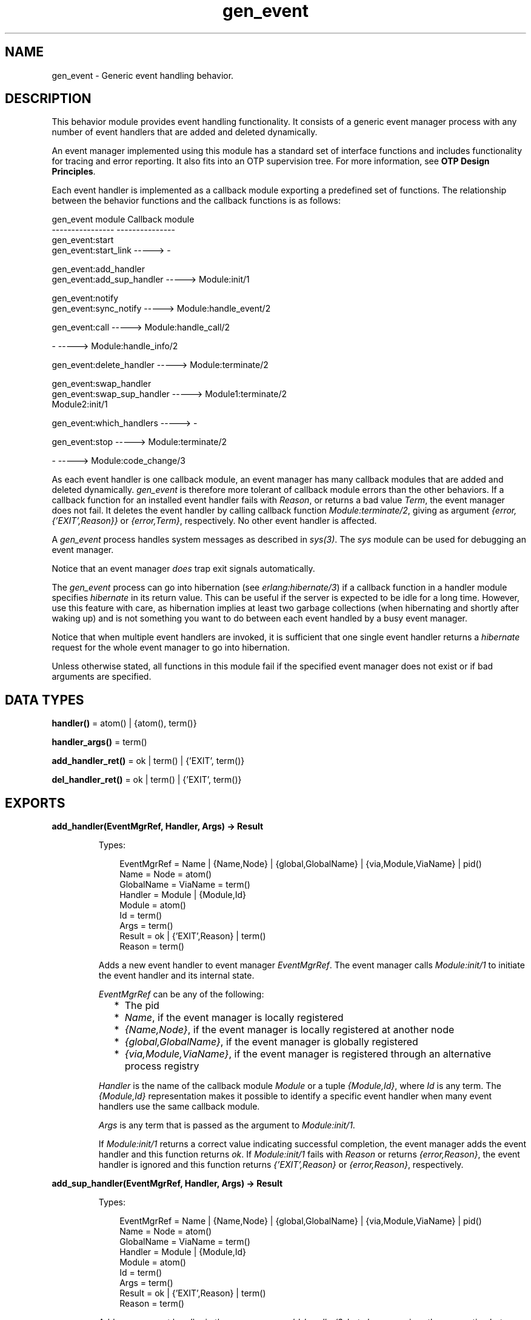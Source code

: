 .TH gen_event 3 "stdlib 3.4" "Ericsson AB" "Erlang Module Definition"
.SH NAME
gen_event \- Generic event handling behavior.
.SH DESCRIPTION
.LP
This behavior module provides event handling functionality\&. It consists of a generic event manager process with any number of event handlers that are added and deleted dynamically\&.
.LP
An event manager implemented using this module has a standard set of interface functions and includes functionality for tracing and error reporting\&. It also fits into an OTP supervision tree\&. For more information, see \fBOTP Design Principles\fR\&\&.
.LP
Each event handler is implemented as a callback module exporting a predefined set of functions\&. The relationship between the behavior functions and the callback functions is as follows:
.LP
.nf

gen_event module                   Callback module
----------------                   ---------------
gen_event:start
gen_event:start_link       ----->  -

gen_event:add_handler
gen_event:add_sup_handler  ----->  Module:init/1

gen_event:notify
gen_event:sync_notify      ----->  Module:handle_event/2

gen_event:call             ----->  Module:handle_call/2

-                          ----->  Module:handle_info/2

gen_event:delete_handler   ----->  Module:terminate/2

gen_event:swap_handler
gen_event:swap_sup_handler ----->  Module1:terminate/2
                                   Module2:init/1

gen_event:which_handlers   ----->  -

gen_event:stop             ----->  Module:terminate/2

-                          ----->  Module:code_change/3
.fi
.LP
As each event handler is one callback module, an event manager has many callback modules that are added and deleted dynamically\&. \fIgen_event\fR\& is therefore more tolerant of callback module errors than the other behaviors\&. If a callback function for an installed event handler fails with \fIReason\fR\&, or returns a bad value \fITerm\fR\&, the event manager does not fail\&. It deletes the event handler by calling callback function \fB\fIModule:terminate/2\fR\&\fR\&, giving as argument \fI{error,{\&'EXIT\&',Reason}}\fR\& or \fI{error,Term}\fR\&, respectively\&. No other event handler is affected\&.
.LP
A \fIgen_event\fR\& process handles system messages as described in \fB\fIsys(3)\fR\&\fR\&\&. The \fIsys\fR\& module can be used for debugging an event manager\&.
.LP
Notice that an event manager \fIdoes\fR\& trap exit signals automatically\&.
.LP
The \fIgen_event\fR\& process can go into hibernation (see \fB\fIerlang:hibernate/3\fR\&\fR\&) if a callback function in a handler module specifies \fIhibernate\fR\& in its return value\&. This can be useful if the server is expected to be idle for a long time\&. However, use this feature with care, as hibernation implies at least two garbage collections (when hibernating and shortly after waking up) and is not something you want to do between each event handled by a busy event manager\&.
.LP
Notice that when multiple event handlers are invoked, it is sufficient that one single event handler returns a \fIhibernate\fR\& request for the whole event manager to go into hibernation\&.
.LP
Unless otherwise stated, all functions in this module fail if the specified event manager does not exist or if bad arguments are specified\&.
.SH DATA TYPES
.nf

\fBhandler()\fR\& = atom() | {atom(), term()}
.br
.fi
.nf

\fBhandler_args()\fR\& = term()
.br
.fi
.nf

\fBadd_handler_ret()\fR\& = ok | term() | {\&'EXIT\&', term()}
.br
.fi
.nf

\fBdel_handler_ret()\fR\& = ok | term() | {\&'EXIT\&', term()}
.br
.fi
.SH EXPORTS
.LP
.B
add_handler(EventMgrRef, Handler, Args) -> Result
.br
.RS
.LP
Types:

.RS 3
EventMgrRef = Name | {Name,Node} | {global,GlobalName} | {via,Module,ViaName} | pid()
.br
 Name = Node = atom()
.br
 GlobalName = ViaName = term()
.br
Handler = Module | {Module,Id}
.br
 Module = atom()
.br
 Id = term()
.br
Args = term()
.br
Result = ok | {\&'EXIT\&',Reason} | term()
.br
 Reason = term()
.br
.RE
.RE
.RS
.LP
Adds a new event handler to event manager \fIEventMgrRef\fR\&\&. The event manager calls \fB\fIModule:init/1\fR\&\fR\& to initiate the event handler and its internal state\&.
.LP
\fIEventMgrRef\fR\& can be any of the following:
.RS 2
.TP 2
*
The pid
.LP
.TP 2
*
\fIName\fR\&, if the event manager is locally registered
.LP
.TP 2
*
\fI{Name,Node}\fR\&, if the event manager is locally registered at another node
.LP
.TP 2
*
\fI{global,GlobalName}\fR\&, if the event manager is globally registered
.LP
.TP 2
*
\fI{via,Module,ViaName}\fR\&, if the event manager is registered through an alternative process registry
.LP
.RE

.LP
\fIHandler\fR\& is the name of the callback module \fIModule\fR\& or a tuple \fI{Module,Id}\fR\&, where \fIId\fR\& is any term\&. The \fI{Module,Id}\fR\& representation makes it possible to identify a specific event handler when many event handlers use the same callback module\&.
.LP
\fIArgs\fR\& is any term that is passed as the argument to \fIModule:init/1\fR\&\&.
.LP
If \fIModule:init/1\fR\& returns a correct value indicating successful completion, the event manager adds the event handler and this function returns \fIok\fR\&\&. If \fIModule:init/1\fR\& fails with \fIReason\fR\& or returns \fI{error,Reason}\fR\&, the event handler is ignored and this function returns \fI{\&'EXIT\&',Reason}\fR\& or \fI{error,Reason}\fR\&, respectively\&.
.RE
.LP
.B
add_sup_handler(EventMgrRef, Handler, Args) -> Result
.br
.RS
.LP
Types:

.RS 3
EventMgrRef = Name | {Name,Node} | {global,GlobalName} | {via,Module,ViaName} | pid()
.br
 Name = Node = atom()
.br
 GlobalName = ViaName = term()
.br
Handler = Module | {Module,Id}
.br
 Module = atom()
.br
 Id = term()
.br
Args = term()
.br
Result = ok | {\&'EXIT\&',Reason} | term()
.br
 Reason = term()
.br
.RE
.RE
.RS
.LP
Adds a new event handler in the same way as \fB\fIadd_handler/3\fR\&\fR\&, but also supervises the connection between the event handler and the calling process\&.
.RS 2
.TP 2
*
If the calling process later terminates with \fIReason\fR\&, the event manager deletes the event handler by calling \fB\fIModule:terminate/2\fR\&\fR\& with \fI{stop,Reason}\fR\& as argument\&. 
.LP
.TP 2
*
If the event handler is deleted later, the event manager sends a message\fI{gen_event_EXIT,Handler,Reason}\fR\& to the calling process\&. \fIReason\fR\& is one of the following:
.RS 2
.TP 2
*
\fInormal\fR\&, if the event handler has been removed because of a call to \fIdelete_handler/3\fR\&, or \fIremove_handler\fR\& has been returned by a callback function (see below)\&.
.LP
.TP 2
*
\fIshutdown\fR\&, if the event handler has been removed because the event manager is terminating\&.
.LP
.TP 2
*
\fI{swapped,NewHandler,Pid}\fR\&, if the process \fIPid\fR\& has replaced the event handler with another event handler \fINewHandler\fR\& using a call to \fB\fIswap_handler/3\fR\&\fR\& or \fB\fIswap_sup_handler/3\fR\&\fR\&\&.
.LP
.TP 2
*
A term, if the event handler is removed because of an error\&. Which term depends on the error\&.
.LP
.RE

.LP
.RE

.LP
For a description of the arguments and return values, see \fB\fIadd_handler/3\fR\&\fR\&\&.
.RE
.LP
.B
call(EventMgrRef, Handler, Request) -> Result
.br
.B
call(EventMgrRef, Handler, Request, Timeout) -> Result
.br
.RS
.LP
Types:

.RS 3
EventMgrRef = Name | {Name,Node} | {global,GlobalName} | {via,Module,ViaName} | pid()
.br
 Name = Node = atom()
.br
 GlobalName = ViaName = term()
.br
Handler = Module | {Module,Id}
.br
 Module = atom()
.br
 Id = term()
.br
Request = term()
.br
Timeout = int()>0 | infinity
.br
Result = Reply | {error,Error}
.br
 Reply = term()
.br
 Error = bad_module | {\&'EXIT\&',Reason} | term()
.br
 Reason = term()
.br
.RE
.RE
.RS
.LP
Makes a synchronous call to event handler \fIHandler\fR\& installed in event manager \fIEventMgrRef\fR\& by sending a request and waiting until a reply arrives or a time-out occurs\&. The event manager calls \fB\fIModule:handle_call/2\fR\&\fR\& to handle the request\&.
.LP
For a description of \fIEventMgrRef\fR\& and \fIHandler\fR\&, see \fB\fIadd_handler/3\fR\&\fR\&\&.
.LP
\fIRequest\fR\& is any term that is passed as one of the arguments to \fIModule:handle_call/2\fR\&\&.
.LP
\fITimeout\fR\& is an integer greater than zero that specifies how many milliseconds to wait for a reply, or the atom \fIinfinity\fR\& to wait indefinitely\&. Defaults to 5000\&. If no reply is received within the specified time, the function call fails\&.
.LP
The return value \fIReply\fR\& is defined in the return value of \fIModule:handle_call/2\fR\&\&. If the specified event handler is not installed, the function returns \fI{error,bad_module}\fR\&\&. If the callback function fails with \fIReason\fR\& or returns an unexpected value \fITerm\fR\&, this function returns \fI{error,{\&'EXIT\&',Reason}}\fR\& or \fI{error,Term}\fR\&, respectively\&.
.RE
.LP
.B
delete_handler(EventMgrRef, Handler, Args) -> Result
.br
.RS
.LP
Types:

.RS 3
EventMgrRef = Name | {Name,Node} | {global,GlobalName} | {via,Module,ViaName} | pid()
.br
 Name = Node = atom()
.br
 GlobalName = ViaName = term()
.br
Handler = Module | {Module,Id}
.br
 Module = atom()
.br
 Id = term()
.br
Args = term()
.br
Result = term() | {error,module_not_found} | {\&'EXIT\&',Reason}
.br
 Reason = term()
.br
.RE
.RE
.RS
.LP
Deletes an event handler from event manager \fIEventMgrRef\fR\&\&. The event manager calls \fB\fIModule:terminate/2\fR\&\fR\& to terminate the event handler\&.
.LP
For a description of \fIEventMgrRef\fR\& and \fIHandler\fR\&, see \fB\fIadd_handler/3\fR\&\fR\&\&.
.LP
\fIArgs\fR\& is any term that is passed as one of the arguments to \fIModule:terminate/2\fR\&\&.
.LP
The return value is the return value of \fIModule:terminate/2\fR\&\&. If the specified event handler is not installed, the function returns \fI{error,module_not_found}\fR\&\&. If the callback function fails with \fIReason\fR\&, the function returns \fI{\&'EXIT\&',Reason}\fR\&\&.
.RE
.LP
.B
notify(EventMgrRef, Event) -> ok
.br
.B
sync_notify(EventMgrRef, Event) -> ok
.br
.RS
.LP
Types:

.RS 3
EventMgrRef = Name | {Name,Node} | {global,GlobalName} | {via,Module,ViaName} | pid()
.br
 Name = Node = atom()
.br
 GlobalName = ViaName = term()
.br
Event = term()
.br
.RE
.RE
.RS
.LP
Sends an event notification to event manager \fIEventMgrRef\fR\&\&. The event manager calls \fB\fIModule:handle_event/2\fR\&\fR\& for each installed event handler to handle the event\&.
.LP
\fInotify/2\fR\& is asynchronous and returns immediately after the event notification has been sent\&. \fIsync_notify/2\fR\& is synchronous in the sense that it returns \fIok\fR\& after the event has been handled by all event handlers\&.
.LP
For a description of \fIEventMgrRef\fR\&, see \fB\fIadd_handler/3\fR\&\fR\&\&.
.LP
\fIEvent\fR\& is any term that is passed as one of the arguments to \fB\fIModule:handle_event/2\fR\&\fR\&\&.
.LP
\fInotify/1\fR\& does not fail even if the specified event manager does not exist, unless it is specified as \fIName\fR\&\&.
.RE
.LP
.B
start() -> Result
.br
.B
start(EventMgrName | Options) -> Result
.br
.B
start(EventMgrName, Options) -> Result
.br
.RS
.LP
Types:

.RS 3
EventMgrName = {local,Name} | {global,GlobalName} | {via,Module,ViaName}
.br
 Name = atom()
.br
 GlobalName = ViaName = term()
.br
Options = [Option]
.br
 Option = {debug,Dbgs} | {timeout,Time} | {hibernate_after,HibernateAfterTimeout} | {spawn_opt,SOpts}
.br
 Dbgs = [Dbg]
.br
 Dbg = trace | log | statistics | {log_to_file,FileName} | {install,{Func,FuncState}}
.br
 SOpts = [term()]
.br
Result = {ok,Pid} | {error,{already_started,Pid}}
.br
 Pid = pid()
.br
.RE
.RE
.RS
.LP
Creates a stand-alone event manager process, that is, an event manager that is not part of a supervision tree and thus has no supervisor\&.
.LP
For a description of the arguments and return values, see \fB\fIstart_link/0,1\fR\&\fR\&\&.
.RE
.LP
.B
start_link() -> Result
.br
.B
start_link(EventMgrName | Options) -> Result
.br
.B
start_link(EventMgrName, Options) -> Result
.br
.RS
.LP
Types:

.RS 3
EventMgrName = {local,Name} | {global,GlobalName} | {via,Module,ViaName}
.br
 Name = atom()
.br
 GlobalName = ViaName = term()
.br
Options = [Option]
.br
 Option = {debug,Dbgs} | {timeout,Time} | {hibernate_after,HibernateAfterTimeout} | {spawn_opt,SOpts}
.br
 Dbgs = [Dbg]
.br
 Dbg = trace | log | statistics | {log_to_file,FileName} | {install,{Func,FuncState}}
.br
 SOpts = [term()]
.br
Result = {ok,Pid} | {error,{already_started,Pid}}
.br
 Pid = pid()
.br
.RE
.RE
.RS
.LP
Creates an event manager process as part of a supervision tree\&. The function is to be called, directly or indirectly, by the supervisor\&. For example, it ensures that the event manager is linked to the supervisor\&.
.RS 2
.TP 2
*
If \fIEventMgrName={local,Name}\fR\&, the event manager is registered locally as \fIName\fR\& using \fIregister/2\fR\&\&.
.LP
.TP 2
*
If \fIEventMgrName={global,GlobalName}\fR\&, the event manager is registered globally as \fIGlobalName\fR\& using \fB\fIglobal:register_name/2\fR\&\fR\&\&. If no name is provided, the event manager is not registered\&.
.LP
.TP 2
*
If \fIEventMgrName={via,Module,ViaName}\fR\&, the event manager registers with the registry represented by \fIModule\fR\&\&. The \fIModule\fR\& callback is to export the functions \fIregister_name/2\fR\&, \fIunregister_name/1\fR\&, \fIwhereis_name/1\fR\&, and \fIsend/2\fR\&, which are to behave as the corresponding functions in \fB\fIglobal\fR\&\fR\&\&. Thus, \fI{via,global,GlobalName}\fR\& is a valid reference\&.
.LP
.TP 2
*
If option \fI{hibernate_after,HibernateAfterTimeout}\fR\& is present, the \fIgen_event\fR\& process awaits any message for \fIHibernateAfterTimeout\fR\& milliseconds and if no message is received, the process goes into hibernation automatically (by calling \fB\fIproc_lib:hibernate/3\fR\&\fR\&)\&.
.LP
.RE

.LP
If the event manager is successfully created, the function returns \fI{ok,Pid}\fR\&, where \fIPid\fR\& is the pid of the event manager\&. If a process with the specified \fIEventMgrName\fR\& exists already, the function returns \fI{error,{already_started,Pid}}\fR\&, where \fIPid\fR\& is the pid of that process\&.
.RE
.LP
.B
stop(EventMgrRef) -> ok
.br
.B
stop(EventMgrRef, Reason, Timeout) -> ok
.br
.RS
.LP
Types:

.RS 3
EventMgrRef = Name | {Name,Node} | {global,GlobalName} | {via,Module,ViaName} | pid()
.br
Name = Node = atom()
.br
GlobalName = ViaName = term()
.br
Reason = term()
.br
Timeout = int()>0 | infinity
.br
.RE
.RE
.RS
.LP
Orders event manager \fIEventMgrRef\fR\& to exit with the specifies \fIReason\fR\& and waits for it to terminate\&. Before terminating, \fIgen_event\fR\& calls \fB\fIModule:terminate(stop,\&.\&.\&.)\fR\&\fR\& for each installed event handler\&.
.LP
The function returns \fIok\fR\& if the event manager terminates with the expected reason\&. Any other reason than \fInormal\fR\&, \fIshutdown\fR\&, or \fI{shutdown,Term}\fR\& causes an error report to be issued using \fB\fIerror_logger:format/2\fR\&\fR\&\&. The default \fIReason\fR\& is \fInormal\fR\&\&.
.LP
\fITimeout\fR\& is an integer greater than zero that specifies how many milliseconds to wait for the event manager to terminate, or the atom \fIinfinity\fR\& to wait indefinitely\&. Defaults to \fIinfinity\fR\&\&. If the event manager has not terminated within the specified time, a \fItimeout\fR\& exception is raised\&.
.LP
If the process does not exist, a \fInoproc\fR\& exception is raised\&.
.LP
For a description of \fIEventMgrRef\fR\&, see \fB\fIadd_handler/3\fR\&\fR\&\&.
.RE
.LP
.B
swap_handler(EventMgrRef, {Handler1,Args1}, {Handler2,Args2}) -> Result
.br
.RS
.LP
Types:

.RS 3
EventMgrRef = Name | {Name,Node} | {global,GlobalName} | {via,Module,ViaName} | pid()
.br
 Name = Node = atom()
.br
 GlobalName = ViaName = term()
.br
Handler1 = Handler2 = Module | {Module,Id}
.br
 Module = atom()
.br
 Id = term()
.br
Args1 = Args2 = term()
.br
Result = ok | {error,Error}
.br
 Error = {\&'EXIT\&',Reason} | term()
.br
 Reason = term()
.br
.RE
.RE
.RS
.LP
Replaces an old event handler with a new event handler in event manager \fIEventMgrRef\fR\&\&.
.LP
For a description of the arguments, see \fB\fIadd_handler/3\fR\&\fR\&\&.
.LP
First the old event handler \fIHandler1\fR\& is deleted\&. The event manager calls \fIModule1:terminate(Args1, \&.\&.\&.)\fR\&, where \fIModule1\fR\& is the callback module of \fIHandler1\fR\&, and collects the return value\&.
.LP
Then the new event handler \fIHandler2\fR\& is added and initiated by calling \fIModule2:init({Args2,Term})\fR\&, where \fIModule2\fR\& is the callback module of \fIHandler2\fR\& and \fITerm\fR\& is the return value of \fIModule1:terminate/2\fR\&\&. This makes it possible to transfer information from \fIHandler1\fR\& to \fIHandler2\fR\&\&.
.LP
The new handler is added even if the the specified old event handler is not installed, in which case \fITerm=error\fR\&, or if \fIModule1:terminate/2\fR\& fails with \fIReason\fR\&, in which case \fITerm={\&'EXIT\&',Reason}\fR\&\&. The old handler is deleted even if \fIModule2:init/1\fR\& fails\&.
.LP
If there was a supervised connection between \fIHandler1\fR\& and a process \fIPid\fR\&, there is a supervised connection between \fIHandler2\fR\& and \fIPid\fR\& instead\&.
.LP
If \fIModule2:init/1\fR\& returns a correct value, this function returns \fIok\fR\&\&. If \fIModule2:init/1\fR\& fails with \fIReason\fR\& or returns an unexpected value \fITerm\fR\&, this function returns \fI{error,{\&'EXIT\&',Reason}}\fR\& or \fI{error,Term}\fR\&, respectively\&.
.RE
.LP
.B
swap_sup_handler(EventMgrRef, {Handler1,Args1}, {Handler2,Args2}) -> Result
.br
.RS
.LP
Types:

.RS 3
EventMgrRef = Name | {Name,Node} | {global,GlobalName} | {via,Module,ViaName} | pid()
.br
 Name = Node = atom()
.br
 GlobalName = ViaName = term()
.br
Handler1 = Handler 2 = Module | {Module,Id}
.br
 Module = atom()
.br
 Id = term()
.br
Args1 = Args2 = term()
.br
Result = ok | {error,Error}
.br
 Error = {\&'EXIT\&',Reason} | term()
.br
 Reason = term()
.br
.RE
.RE
.RS
.LP
Replaces an event handler in event manager \fIEventMgrRef\fR\& in the same way as \fIswap_handler/3\fR\&, but also supervises the connection between \fIHandler2\fR\& and the calling process\&.
.LP
For a description of the arguments and return values, see \fB\fIswap_handler/3\fR\&\fR\&\&.
.RE
.LP
.B
which_handlers(EventMgrRef) -> [Handler]
.br
.RS
.LP
Types:

.RS 3
EventMgrRef = Name | {Name,Node} | {global,GlobalName} | {via,Module,ViaName} | pid()
.br
 Name = Node = atom()
.br
 GlobalName = ViaName = term()
.br
Handler = Module | {Module,Id}
.br
 Module = atom()
.br
 Id = term()
.br
.RE
.RE
.RS
.LP
Returns a list of all event handlers installed in event manager \fIEventMgrRef\fR\&\&.
.LP
For a description of \fIEventMgrRef\fR\& and \fIHandler\fR\&, see \fB\fIadd_handler/3\fR\&\fR\&\&.
.RE
.SH "CALLBACK FUNCTIONS"

.LP
The following functions are to be exported from a \fIgen_event\fR\& callback module\&.
.SH EXPORTS
.LP
.B
Module:code_change(OldVsn, State, Extra) -> {ok, NewState}
.br
.RS
.LP
Types:

.RS 3
OldVsn = Vsn | {down, Vsn}
.br
 Vsn = term()
.br
State = NewState = term()
.br
Extra = term()
.br
.RE
.RE
.RS
.LP

.RS -4
.B
Note:
.RE
This callback is optional, so callback modules need not export it\&. If a release upgrade/downgrade with \fIChange={advanced,Extra}\fR\& specified in the \fI\&.appup\fR\& file is made when \fIcode_change/3\fR\& isn\&'t implemented the event handler will crash with an \fIundef\fR\& error reason\&.

.LP
This function is called for an installed event handler that is to update its internal state during a release upgrade/downgrade, that is, when the instruction \fI{update,Module,Change,\&.\&.\&.}\fR\&, where \fIChange={advanced,Extra}\fR\&, is specified in the \fI\&.appup\fR\& file\&. For more information, see \fBOTP Design Principles\fR\&\&.
.LP
For an upgrade, \fIOldVsn\fR\& is \fIVsn\fR\&, and for a downgrade, \fIOldVsn\fR\& is \fI{down,Vsn}\fR\&\&. \fIVsn\fR\& is defined by the \fIvsn\fR\& attribute(s) of the old version of the callback module \fIModule\fR\&\&. If no such attribute is defined, the version is the checksum of the Beam file\&.
.LP
\fIState\fR\& is the internal state of the event handler\&.
.LP
\fIExtra\fR\& is passed "as is" from the \fI{advanced,Extra}\fR\& part of the update instruction\&.
.LP
The function is to return the updated internal state\&.
.RE
.LP
.B
Module:format_status(Opt, [PDict, State]) -> Status
.br
.RS
.LP
Types:

.RS 3
Opt = normal | terminate
.br
PDict = [{Key, Value}]
.br
State = term()
.br
Status = term()
.br
.RE
.RE
.RS
.LP

.RS -4
.B
Note:
.RE
This callback is optional, so event handler modules need not export it\&. If a handler does not export this function, the \fIgen_event\fR\& module uses the handler state directly for the purposes described below\&.

.LP
This function is called by a \fIgen_event\fR\& process in the following situations:
.RS 2
.TP 2
*
One of \fB\fIsys:get_status/1,2\fR\&\fR\& is invoked to get the \fIgen_event\fR\& status\&. \fIOpt\fR\& is set to the atom \fInormal\fR\& for this case\&.
.LP
.TP 2
*
The event handler terminates abnormally and \fIgen_event\fR\& logs an error\&. \fIOpt\fR\& is set to the atom \fIterminate\fR\& for this case\&.
.LP
.RE

.LP
This function is useful for changing the form and appearance of the event handler state for these cases\&. An event handler callback module wishing to change the the \fIsys:get_status/1,2\fR\& return value as well as how its state appears in termination error logs, exports an instance of \fIformat_status/2\fR\& that returns a term describing the current state of the event handler\&.
.LP
\fIPDict\fR\& is the current value of the process dictionary of \fIgen_event\fR\&\&.
.LP
\fIState\fR\& is the internal state of the event handler\&.
.LP
The function is to return \fIStatus\fR\&, a term that change the details of the current state of the event handler\&. Any term is allowed for \fIStatus\fR\&\&. The \fIgen_event\fR\& module uses \fIStatus\fR\& as follows:
.RS 2
.TP 2
*
When \fIsys:get_status/1,2\fR\& is called, \fIgen_event\fR\& ensures that its return value contains \fIStatus\fR\& in place of the state term of the event handler\&.
.LP
.TP 2
*
When an event handler terminates abnormally, \fIgen_event\fR\& logs \fIStatus\fR\& in place of the state term of the event handler\&.
.LP
.RE

.LP
One use for this function is to return compact alternative state representations to avoid that large state terms are printed in log files\&.
.RE
.LP
.B
Module:handle_call(Request, State) -> Result
.br
.RS
.LP
Types:

.RS 3
Request = term()
.br
State = term()
.br
Result = {ok,Reply,NewState} | {ok,Reply,NewState,hibernate}
.br
 | {swap_handler,Reply,Args1,NewState,Handler2,Args2}
.br
 | {remove_handler, Reply}
.br
 Reply = term()
.br
 NewState = term()
.br
 Args1 = Args2 = term()
.br
 Handler2 = Module2 | {Module2,Id}
.br
 Module2 = atom()
.br
 Id = term()
.br
.RE
.RE
.RS
.LP
Whenever an event manager receives a request sent using \fB\fIcall/3,4\fR\&\fR\&, this function is called for the specified event handler to handle the request\&.
.LP
\fIRequest\fR\& is the \fIRequest\fR\& argument of \fIcall/3,4\fR\&\&.
.LP
\fIState\fR\& is the internal state of the event handler\&.
.LP
The return values are the same as for \fB\fIModule:handle_event/2\fR\&\fR\& except that they also contain a term \fIReply\fR\&, which is the reply to the client as the return value of \fIcall/3,4\fR\&\&.
.RE
.LP
.B
Module:handle_event(Event, State) -> Result
.br
.RS
.LP
Types:

.RS 3
Event = term()
.br
State = term()
.br
Result = {ok,NewState} | {ok,NewState,hibernate} 
.br
 | {swap_handler,Args1,NewState,Handler2,Args2} | remove_handler
.br
 NewState = term()
.br
 Args1 = Args2 = term()
.br
 Handler2 = Module2 | {Module2,Id}
.br
 Module2 = atom()
.br
 Id = term()
.br
.RE
.RE
.RS
.LP
Whenever an event manager receives an event sent using \fB\fInotify/2\fR\&\fR\& or \fB\fIsync_notify/2\fR\&\fR\&, this function is called for each installed event handler to handle the event\&.
.LP
\fIEvent\fR\& is the \fIEvent\fR\& argument of \fInotify/2\fR\&/\fIsync_notify/2\fR\&\&.
.LP
\fIState\fR\& is the internal state of the event handler\&.
.RS 2
.TP 2
*
If \fI{ok,NewState}\fR\& or \fI{ok,NewState,hibernate}\fR\& is returned, the event handler remains in the event manager with the possible updated internal state \fINewState\fR\&\&.
.LP
.TP 2
*
If \fI{ok,NewState,hibernate}\fR\& is returned, the event manager also goes into hibernation (by calling \fB\fIproc_lib:hibernate/3\fR\&\fR\&), waiting for the next event to occur\&. It is sufficient that one of the event handlers return \fI{ok,NewState,hibernate}\fR\& for the whole event manager process to hibernate\&.
.LP
.TP 2
*
If \fI{swap_handler,Args1,NewState,Handler2,Args2}\fR\& is returned, the event handler is replaced by \fIHandler2\fR\& by first calling \fIModule:terminate(Args1,NewState)\fR\& and then \fIModule2:init({Args2,Term})\fR\&, where \fITerm\fR\& is the return value of \fIModule:terminate/2\fR\&\&. For more information, see \fB\fIswap_handler/3\fR\&\fR\&\&.
.LP
.TP 2
*
If \fIremove_handler\fR\& is returned, the event handler is deleted by calling \fIModule:terminate(remove_handler,State)\fR\&\&.
.LP
.RE

.RE
.LP
.B
Module:handle_info(Info, State) -> Result
.br
.RS
.LP
Types:

.RS 3
Info = term()
.br
State = term()
.br
Result = {ok,NewState} | {ok,NewState,hibernate}
.br
 | {swap_handler,Args1,NewState,Handler2,Args2} | remove_handler
.br
 NewState = term()
.br
 Args1 = Args2 = term()
.br
 Handler2 = Module2 | {Module2,Id}
.br
 Module2 = atom()
.br
 Id = term()
.br
.RE
.RE
.RS
.LP

.RS -4
.B
Note:
.RE
This callback is optional, so callback modules need not export it\&. The \fIgen_event\fR\& module provides a default implementation of this function that logs about the unexpected \fIInfo\fR\& message, drops it and returns \fI{noreply, State}\fR\&\&.

.LP
This function is called for each installed event handler when an event manager receives any other message than an event or a synchronous request (or a system message)\&.
.LP
\fIInfo\fR\& is the received message\&.
.LP
For a description of \fIState\fR\& and possible return values, see \fB\fIModule:handle_event/2\fR\&\fR\&\&.
.RE
.LP
.B
Module:init(InitArgs) -> {ok,State} | {ok,State,hibernate} | {error,Reason}
.br
.RS
.LP
Types:

.RS 3
InitArgs = Args | {Args,Term}
.br
 Args = Term = term()
.br
State = term()
.br
Reason = term()
.br
.RE
.RE
.RS
.LP
Whenever a new event handler is added to an event manager, this function is called to initialize the event handler\&.
.LP
If the event handler is added because of a call to \fB\fIadd_handler/3\fR\&\fR\& or \fB\fIadd_sup_handler/3\fR\&\fR\&, \fIInitArgs\fR\& is the \fIArgs\fR\& argument of these functions\&.
.LP
If the event handler replaces another event handler because of a call to \fB\fIswap_handler/3\fR\&\fR\& or \fB\fIswap_sup_handler/3\fR\&\fR\&, or because of a \fIswap\fR\& return tuple from one of the other callback functions, \fIInitArgs\fR\& is a tuple \fI{Args,Term}\fR\&, where \fIArgs\fR\& is the argument provided in the function call/return tuple and \fITerm\fR\& is the result of terminating the old event handler, see \fB\fIswap_handler/3\fR\&\fR\&\&.
.LP
If successful, the function returns \fI{ok,State}\fR\& or \fI{ok,State,hibernate}\fR\&, where \fIState\fR\& is the initial internal state of the event handler\&.
.LP
If \fI{ok,State,hibernate}\fR\& is returned, the event manager goes into hibernation (by calling \fB\fIproc_lib:hibernate/3\fR\&\fR\&), waiting for the next event to occur\&.
.RE
.LP
.B
Module:terminate(Arg, State) -> term()
.br
.RS
.LP
Types:

.RS 3
Arg = Args | {stop,Reason} | stop | remove_handler
.br
 | {error,{\&'EXIT\&',Reason}} | {error,Term}
.br
 Args = Reason = Term = term()
.br
.RE
.RE
.RS
.LP

.RS -4
.B
Note:
.RE
This callback is optional, so callback modules need not export it\&. The \fIgen_event\fR\& module provides a default implementation without cleanup\&.

.LP
Whenever an event handler is deleted from an event manager, this function is called\&. It is to be the opposite of \fB\fIModule:init/1\fR\&\fR\& and do any necessary cleaning up\&.
.LP
If the event handler is deleted because of a call to \fB\fIdelete_handler/3\fR\&\fR\&, \fB\fIswap_handler/3\fR\&\fR\&, or \fB\fIswap_sup_handler/3\fR\&\fR\&, \fIArg\fR\& is the \fIArgs\fR\& argument of this function call\&.
.LP
\fIArg={stop,Reason}\fR\& if the event handler has a supervised connection to a process that has terminated with reason \fIReason\fR\&\&.
.LP
\fIArg=stop\fR\& if the event handler is deleted because the event manager is terminating\&.
.LP
The event manager terminates if it is part of a supervision tree and it is ordered by its supervisor to terminate\&. Even if it is \fInot\fR\& part of a supervision tree, it terminates if it receives an \fI\&'EXIT\&'\fR\& message from its parent\&.
.LP
\fIArg=remove_handler\fR\& if the event handler is deleted because another callback function has returned \fIremove_handler\fR\& or \fI{remove_handler,Reply}\fR\&\&.
.LP
\fIArg={error,Term}\fR\& if the event handler is deleted because a callback function returned an unexpected value \fITerm\fR\&, or \fIArg={error,{\&'EXIT\&',Reason}}\fR\& if a callback function failed\&.
.LP
\fIState\fR\& is the internal state of the event handler\&.
.LP
The function can return any term\&. If the event handler is deleted because of a call to \fIgen_event:delete_handler/3\fR\&, the return value of that function becomes the return value of this function\&. If the event handler is to be replaced with another event handler because of a swap, the return value is passed to the \fIinit\fR\& function of the new event handler\&. Otherwise the return value is ignored\&.
.RE
.SH "SEE ALSO"

.LP
\fB\fIsupervisor(3)\fR\&\fR\&, \fB\fIsys(3)\fR\&\fR\&